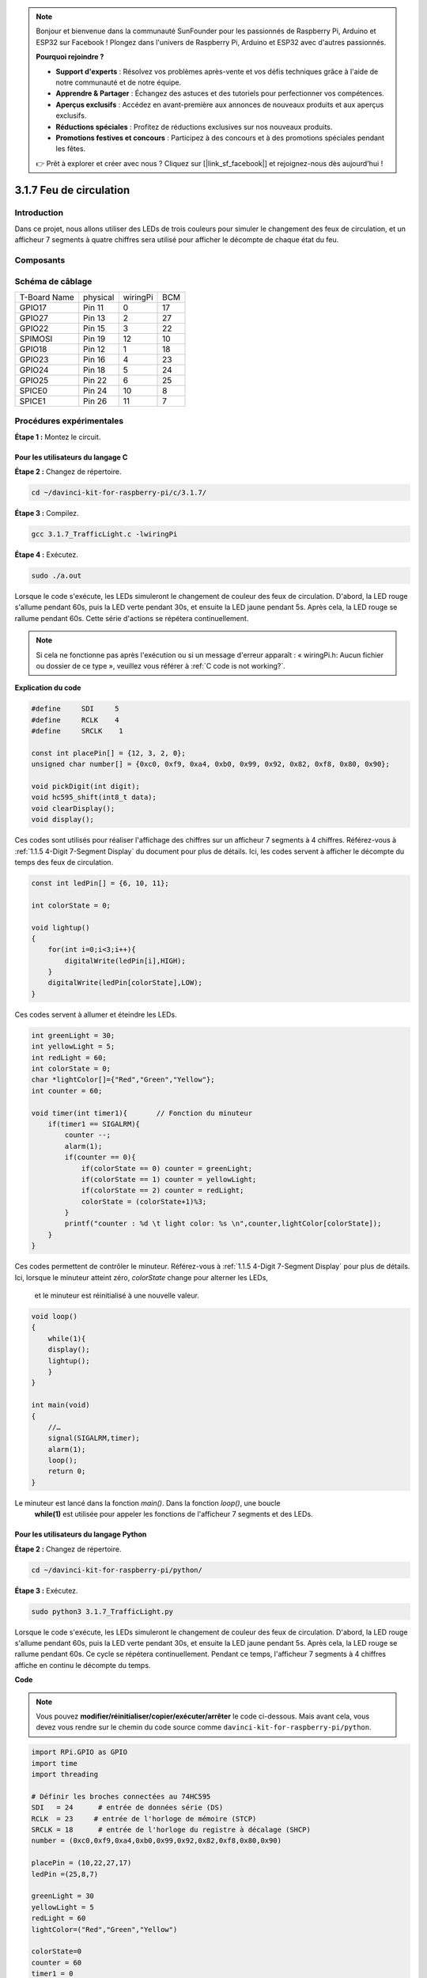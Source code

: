 .. note::

    Bonjour et bienvenue dans la communauté SunFounder pour les passionnés de Raspberry Pi, Arduino et ESP32 sur Facebook ! Plongez dans l'univers de Raspberry Pi, Arduino et ESP32 avec d'autres passionnés.

    **Pourquoi rejoindre ?**

    - **Support d'experts** : Résolvez vos problèmes après-vente et vos défis techniques grâce à l'aide de notre communauté et de notre équipe.
    - **Apprendre & Partager** : Échangez des astuces et des tutoriels pour perfectionner vos compétences.
    - **Aperçus exclusifs** : Accédez en avant-première aux annonces de nouveaux produits et aux aperçus exclusifs.
    - **Réductions spéciales** : Profitez de réductions exclusives sur nos nouveaux produits.
    - **Promotions festives et concours** : Participez à des concours et à des promotions spéciales pendant les fêtes.

    👉 Prêt à explorer et créer avec nous ? Cliquez sur [|link_sf_facebook|] et rejoignez-nous dès aujourd'hui !

3.1.7 Feu de circulation
========================

Introduction
---------------

Dans ce projet, nous allons utiliser des LEDs de trois couleurs pour simuler le changement 
des feux de circulation, et un afficheur 7 segments à quatre chiffres sera utilisé pour 
afficher le décompte de chaque état du feu.

Composants
------------

.. image:: img/list_Traffic_Light.png
    :align: center

Schéma de câblage
--------------------

============ ======== ======== ===
T-Board Name physical wiringPi BCM
GPIO17       Pin 11   0        17
GPIO27       Pin 13   2        27
GPIO22       Pin 15   3        22
SPIMOSI      Pin 19   12       10
GPIO18       Pin 12   1        18
GPIO23       Pin 16   4        23
GPIO24       Pin 18   5        24
GPIO25       Pin 22   6        25
SPICE0       Pin 24   10       8
SPICE1       Pin 26   11       7
============ ======== ======== ===

.. image:: img/Schematic_three_one7.png
   :align: center

Procédures expérimentales
------------------------------

**Étape 1 :** Montez le circuit.

.. image:: img/image254.png
   :width: 800

**Pour les utilisateurs du langage C**
^^^^^^^^^^^^^^^^^^^^^^^^^^^^^^^^^^^^^^^^^^^^

**Étape 2 :** Changez de répertoire.

.. raw:: html

   <run></run>

.. code-block:: 

    cd ~/davinci-kit-for-raspberry-pi/c/3.1.7/

**Étape 3 :** Compilez.

.. raw:: html

   <run></run>

.. code-block:: 

    gcc 3.1.7_TrafficLight.c -lwiringPi

**Étape 4 :** Exécutez.

.. raw:: html

   <run></run>

.. code-block:: 

    sudo ./a.out

Lorsque le code s'exécute, les LEDs simuleront le changement de couleur des feux de 
circulation. D'abord, la LED rouge s'allume pendant 60s, puis la LED verte pendant 30s, 
et ensuite la LED jaune pendant 5s. Après cela, la LED rouge se rallume pendant 60s. 
Cette série d'actions se répétera continuellement.

.. note::

    Si cela ne fonctionne pas après l'exécution ou si un message d'erreur apparaît : « wiringPi.h: Aucun fichier ou dossier de ce type », veuillez vous référer à :ref:`C code is not working?`.

**Explication du code**

.. code-block:: c

    #define     SDI     5 
    #define     RCLK    4  
    #define     SRCLK    1   

    const int placePin[] = {12, 3, 2, 0};
    unsigned char number[] = {0xc0, 0xf9, 0xa4, 0xb0, 0x99, 0x92, 0x82, 0xf8, 0x80, 0x90};

    void pickDigit(int digit);
    void hc595_shift(int8_t data);
    void clearDisplay();
    void display();

Ces codes sont utilisés pour réaliser l'affichage des chiffres sur un afficheur 7 segments 
à 4 chiffres. Référez-vous à :ref:`1.1.5 4-Digit 7-Segment Display` du document pour plus 
de détails. Ici, les codes servent à afficher le décompte du temps des feux de circulation.

.. code-block:: c

    const int ledPin[] = {6, 10, 11};  

    int colorState = 0;

    void lightup()
    {
        for(int i=0;i<3;i++){
            digitalWrite(ledPin[i],HIGH);
        }
        digitalWrite(ledPin[colorState],LOW);    
    }

Ces codes servent à allumer et éteindre les LEDs.

.. code-block:: c

    int greenLight = 30;
    int yellowLight = 5;
    int redLight = 60;
    int colorState = 0;
    char *lightColor[]={"Red","Green","Yellow"};
    int counter = 60;

    void timer(int timer1){       // Fonction du minuteur
        if(timer1 == SIGALRM){   
            counter --;         
            alarm(1); 
            if(counter == 0){
                if(colorState == 0) counter = greenLight;
                if(colorState == 1) counter = yellowLight;
                if(colorState == 2) counter = redLight;
                colorState = (colorState+1)%3; 
            }
            printf("counter : %d \t light color: %s \n",counter,lightColor[colorState]);
        }
    }

Ces codes permettent de contrôler le minuteur. Référez-vous à :ref:`1.1.5 4-Digit 7-Segment Display` 
pour plus de détails. Ici, lorsque le minuteur atteint zéro, `colorState` change pour alterner les LEDs,
 et le minuteur est réinitialisé à une nouvelle valeur.

.. code-block:: c

    void loop()
    {
        while(1){
        display();
        lightup(); 
        }
    }

    int main(void)
    {
        //…
        signal(SIGALRM,timer);  
        alarm(1); 
        loop();
        return 0;
    }

Le minuteur est lancé dans la fonction `main()`. Dans la fonction `loop()`, une boucle
 **while(1)** est utilisée pour appeler les fonctions de l'afficheur 7 segments et des LEDs.


**Pour les utilisateurs du langage Python**
^^^^^^^^^^^^^^^^^^^^^^^^^^^^^^^^^^^^^^^^^^^^^^^^^

**Étape 2 :** Changez de répertoire.

.. raw:: html

   <run></run>

.. code-block::

    cd ~/davinci-kit-for-raspberry-pi/python/

**Étape 3 :** Exécutez.

.. raw:: html

   <run></run>

.. code-block::

    sudo python3 3.1.7_TrafficLight.py

Lorsque le code s'exécute, les LEDs simuleront le changement de couleur des feux de 
circulation. D'abord, la LED rouge s'allume pendant 60s, puis la LED verte pendant 30s, 
et ensuite la LED jaune pendant 5s. Après cela, la LED rouge se rallume pendant 60s. 
Ce cycle se répétera continuellement. Pendant ce temps, l'afficheur 7 segments à 4 chiffres 
affiche en continu le décompte du temps.

**Code**

.. note::

    Vous pouvez **modifier/réinitialiser/copier/exécuter/arrêter** le code ci-dessous. Mais avant cela, vous devez vous rendre sur le chemin du code source comme ``davinci-kit-for-raspberry-pi/python``.
    
.. raw:: html

    <run></run>

.. code-block:: python

    import RPi.GPIO as GPIO
    import time
    import threading

    # Définir les broches connectées au 74HC595
    SDI   = 24      # entrée de données série (DS)
    RCLK  = 23     # entrée de l'horloge de mémoire (STCP)
    SRCLK = 18      # entrée de l'horloge du registre à décalage (SHCP)
    number = (0xc0,0xf9,0xa4,0xb0,0x99,0x92,0x82,0xf8,0x80,0x90)

    placePin = (10,22,27,17)
    ledPin =(25,8,7)

    greenLight = 30
    yellowLight = 5
    redLight = 60
    lightColor=("Red","Green","Yellow")

    colorState=0
    counter = 60
    timer1 = 0


    def setup():
        GPIO.setmode(GPIO.BCM)
        GPIO.setup(SDI, GPIO.OUT)
        GPIO.setup(RCLK, GPIO.OUT)
        GPIO.setup(SRCLK, GPIO.OUT)
        for pin in placePin:
            GPIO.setup(pin,GPIO.OUT)
        for pin in ledPin:
            GPIO.setup(pin,GPIO.OUT)
        global timer1
        timer1 = threading.Timer(1.0,timer)
        timer1.start()

    def clearDisplay():
        for i in range(8):
            GPIO.output(SDI, 1)
            GPIO.output(SRCLK, GPIO.HIGH)
            GPIO.output(SRCLK, GPIO.LOW)
        GPIO.output(RCLK, GPIO.HIGH)
        GPIO.output(RCLK, GPIO.LOW)

    def hc595_shift(data):
        for i in range(8):
            GPIO.output(SDI, 0x80 & (data << i))
            GPIO.output(SRCLK, GPIO.HIGH)
            GPIO.output(SRCLK, GPIO.LOW)
        GPIO.output(RCLK, GPIO.HIGH)
        GPIO.output(RCLK, GPIO.LOW)

    def pickDigit(digit):
        for i in placePin:
            GPIO.output(i,GPIO.LOW)
        GPIO.output(placePin[digit], GPIO.HIGH)

    def timer():        # Fonction minuteur
        global counter
        global colorState
        global timer1
        timer1 = threading.Timer(1.0,timer)
        timer1.start()
        counter-=1
        if (counter is 0):
            if(colorState is 0):
                counter= greenLight
            if(colorState is 1):
                counter=yellowLight
            if (colorState is 2):
                counter=redLight
            colorState=(colorState+1)%3
        print ("counter : %d    color: %s "%(counter,lightColor[colorState]))

    def lightup():
        global colorState
        for i in range(0,3):
            GPIO.output(ledPin[i], GPIO.HIGH)
        GPIO.output(ledPin[colorState], GPIO.LOW)

    def display():
        global counter

        a = counter % 10000 // 1000 + counter % 1000 // 100
        b = counter % 10000 // 1000 + counter % 1000 // 100 + counter % 100 // 10
        c = counter % 10000 // 1000 + counter % 1000 // 100 + counter % 100 // 10 + counter % 10

        if (counter % 10000//1000 == 0):
            clearDisplay()
        else:
            clearDisplay()
            pickDigit(3)
            hc595_shift(number[counter % 10000//1000])

        if (a == 0):
            clearDisplay()
        else:
            clearDisplay()
            pickDigit(2)
            hc595_shift(number[counter % 1000//100])

        if (b == 0):
            clearDisplay()
        else:
            clearDisplay()
            pickDigit(1)
            hc595_shift(number[counter % 100//10])

        if(c == 0):
            clearDisplay()
        else:
            clearDisplay()
            pickDigit(0)
            hc595_shift(number[counter % 10])

    def loop():
        while True:
            display()
            lightup()

    def destroy():   # Quand "Ctrl+C" est pressé, la fonction est exécutée.
        global timer1
        GPIO.cleanup()
        timer1.cancel()      # Annuler le minuteur

    if __name__ == '__main__': # Programme démarrant ici
        setup()
        try:
            loop()
        except KeyboardInterrupt:
            destroy()


**Explication du code**

.. code-block:: python

    SDI   = 24      # entrée de données série (DS)
    RCLK  = 23     # entrée de l'horloge de mémoire (STCP)
    SRCLK = 18      # entrée de l'horloge du registre à décalage (SHCP)
    number = (0xc0,0xf9,0xa4,0xb0,0x99,0x92,0x82,0xf8,0x80,0x90)
    placePin = (10,22,27,17)   

    def clearDisplay():
    def hc595_shift(data): 
    def pickDigit(digit):
    def display():

Ces codes sont utilisés pour réaliser l'affichage des chiffres sur un afficheur 7 
segments à 4 chiffres. Référez-vous à :ref:`1.1.5 4-Digit 7-Segment Display` du 
document pour plus de détails. Ici, les codes servent à afficher le décompte du temps 
des feux de circulation.

.. code-block:: python

    ledPin =(25,8,7) 
    colorState=0
        
    def lightup():
        global colorState
        for i in range(0,3):
            GPIO.output(ledPin[i], GPIO.HIGH)
        GPIO.output(ledPin[colorState], GPIO.LOW)

Ces codes permettent de gérer l'allumage et l'extinction des LEDs.

.. code-block:: python

    greenLight = 30
    yellowLight = 5
    redLight = 60
    lightColor=("Red","Green","Yellow")

    colorState=0
    counter = 60      
    timer1 = 0         

    def timer():        # Fonction minuteur
        global counter
        global colorState
        global timer1
        timer1 = threading.Timer(1.0,timer)  
        timer1.start()     
        counter-=1                          
        if (counter is 0):
            if(colorState is 0):
                counter= greenLight
            if(colorState is 1):
                counter=yellowLight
            if (colorState is 2):
                counter=redLight
            colorState=(colorState+1)%3
        print ("counter : %d    color: %s "%(counter,lightColor[colorState]))

Ces codes permettent de contrôler le minuteur. Référez-vous à :ref:`1.1.5 4-Digit 7-Segment Display` 
pour plus de détails. Ici, lorsque le minuteur atteint zéro, `colorState` change pour alterner les LEDs, 
et le minuteur est réinitialisé à une nouvelle valeur.

.. code-block:: python

    def setup():
        # ... 
        global timer1
        timer1 = threading.Timer(1.0,timer)   
        timer1.start()  

    def loop():
        while True:
            display()
            lightup()
            
    def destroy():   # Quand "Ctrl+C" est pressé, la fonction est exécutée.
        global timer1
        GPIO.cleanup()      
        timer1.cancel()      # Annuler le minuteur

    if __name__ == '__main__': # Programme démarrant ici
        setup() 
        try:
            loop()  
        except KeyboardInterrupt:  
            destroy()  

Dans la fonction `setup()`, le minuteur est démarré. Dans la fonction `loop()`, une 
boucle ``while True`` est utilisée pour appeler les fonctions relatives de l'afficheur 
7 segments et des LEDs de manière circulaire.

Image du phénomène
----------------------

.. image:: img/IMG_8319.jpg
    :width: 800
    :align: center
